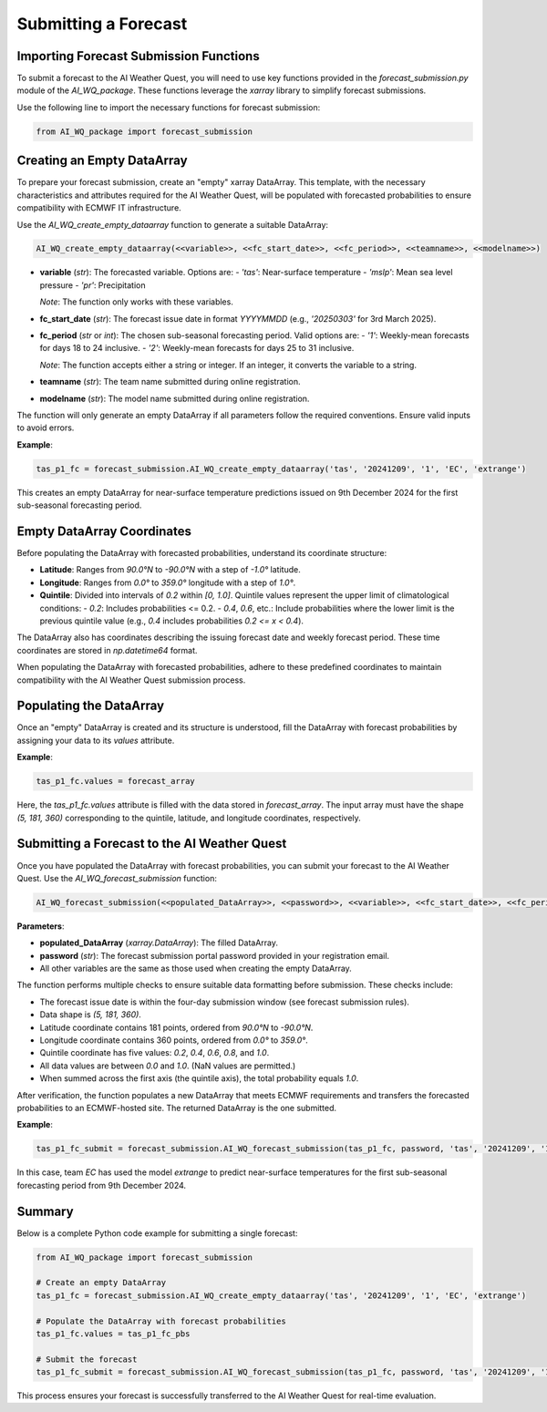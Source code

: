 Submitting a Forecast
======================================

Importing Forecast Submission Functions
----------------------------------------
To submit a forecast to the AI Weather Quest, you will need to use key functions provided in the `forecast_submission.py` module of the `AI_WQ_package`. These functions leverage the `xarray` library to simplify forecast submissions.

Use the following line to import the necessary functions for forecast submission:

.. code-block:: python

   from AI_WQ_package import forecast_submission

Creating an Empty DataArray
---------------------------
To prepare your forecast submission, create an "empty" xarray DataArray. This template, with the necessary characteristics and attributes required for the AI Weather Quest, will be populated with forecasted probabilities to ensure compatibility with ECMWF IT infrastructure.

Use the `AI_WQ_create_empty_dataarray` function to generate a suitable DataArray:

.. code-block:: python

   AI_WQ_create_empty_dataarray(<<variable>>, <<fc_start_date>>, <<fc_period>>, <<teamname>>, <<modelname>>)

- **variable** (*str*): The forecasted variable. Options are:
  - `'tas'`: Near-surface temperature
  - `'mslp'`: Mean sea level pressure
  - `'pr'`: Precipitation
  
  *Note*: The function only works with these variables.

- **fc_start_date** (*str*): The forecast issue date in format `YYYYMMDD` (e.g., `'20250303'` for 3rd March 2025).

- **fc_period** (*str* or *int*): The chosen sub-seasonal forecasting period. Valid options are:
  - `'1'`: Weekly-mean forecasts for days 18 to 24 inclusive.
  - `'2'`: Weekly-mean forecasts for days 25 to 31 inclusive.
  
  *Note*: The function accepts either a string or integer. If an integer, it converts the variable to a string.

- **teamname** (*str*): The team name submitted during online registration.
- **modelname** (*str*): The model name submitted during online registration.

The function will only generate an empty DataArray if all parameters follow the required conventions. Ensure valid inputs to avoid errors.

**Example**:

.. code-block:: python

   tas_p1_fc = forecast_submission.AI_WQ_create_empty_dataarray('tas', '20241209', '1', 'EC', 'extrange')

This creates an empty DataArray for near-surface temperature predictions issued on 9th December 2024 for the first sub-seasonal forecasting period.

Empty DataArray Coordinates
---------------------------
Before populating the DataArray with forecasted probabilities, understand its coordinate structure:

- **Latitude**: Ranges from `90.0°N` to `-90.0°N` with a step of `-1.0°` latitude.
- **Longitude**: Ranges from `0.0°` to `359.0°` longitude with a step of `1.0°`.
- **Quintile**: Divided into intervals of `0.2` within `[0, 1.0]`. Quintile values represent the upper limit of climatological conditions:
  - `0.2`: Includes probabilities <= 0.2.
  - `0.4`, `0.6`, etc.: Include probabilities where the lower limit is the previous quintile value (e.g., `0.4` includes probabilities `0.2 <= x < 0.4`).

The DataArray also has coordinates describing the issuing forecast date and weekly forecast period. These time coordinates are stored in `np.datetime64` format.

When populating the DataArray with forecasted probabilities, adhere to these predefined coordinates to maintain compatibility with the AI Weather Quest submission process.

Populating the DataArray
------------------------
Once an "empty" DataArray is created and its structure is understood, fill the DataArray with forecast probabilities by assigning your data to its `values` attribute.

**Example**:

.. code-block:: python

   tas_p1_fc.values = forecast_array

Here, the `tas_p1_fc.values` attribute is filled with the data stored in `forecast_array`. The input array must have the shape `(5, 181, 360)` corresponding to the quintile, latitude, and longitude coordinates, respectively.

Submitting a Forecast to the AI Weather Quest
---------------------------------------------
Once you have populated the DataArray with forecast probabilities, you can submit your forecast to the AI Weather Quest. Use the `AI_WQ_forecast_submission` function:

.. code-block:: python

   AI_WQ_forecast_submission(<<populated_DataArray>>, <<password>>, <<variable>>, <<fc_start_date>>, <<fc_period>>, <<teamname>>, <<modelname>>)

**Parameters**:

- **populated_DataArray** (*xarray.DataArray*): The filled DataArray.
- **password** (*str*): The forecast submission portal password provided in your registration email.
- All other variables are the same as those used when creating the empty DataArray.

The function performs multiple checks to ensure suitable data formatting before submission. These checks include:

- The forecast issue date is within the four-day submission window (see forecast submission rules).
- Data shape is `(5, 181, 360)`.
- Latitude coordinate contains 181 points, ordered from `90.0°N` to `-90.0°N`.
- Longitude coordinate contains 360 points, ordered from `0.0°` to `359.0°`.
- Quintile coordinate has five values: `0.2`, `0.4`, `0.6`, `0.8`, and `1.0`.
- All data values are between `0.0` and `1.0`. (NaN values are permitted.)
- When summed across the first axis (the quintile axis), the total probability equals `1.0`.

After verification, the function populates a new DataArray that meets ECMWF requirements and transfers the forecasted probabilities to an ECMWF-hosted site. The returned DataArray is the one submitted.

**Example**:

.. code-block:: python

   tas_p1_fc_submit = forecast_submission.AI_WQ_forecast_submission(tas_p1_fc, password, 'tas', '20241209', '1', 'EC', 'extrange')

In this case, team `EC` has used the model `extrange` to predict near-surface temperatures for the first sub-seasonal forecasting period from 9th December 2024.

Summary
-------
Below is a complete Python code example for submitting a single forecast:

.. code-block:: python

   from AI_WQ_package import forecast_submission

   # Create an empty DataArray
   tas_p1_fc = forecast_submission.AI_WQ_create_empty_dataarray('tas', '20241209', '1', 'EC', 'extrange')

   # Populate the DataArray with forecast probabilities
   tas_p1_fc.values = tas_p1_fc_pbs

   # Submit the forecast
   tas_p1_fc_submit = forecast_submission.AI_WQ_forecast_submission(tas_p1_fc, password, 'tas', '20241209', '1', 'EC', 'extrange')

This process ensures your forecast is successfully transferred to the AI Weather Quest for real-time evaluation.
